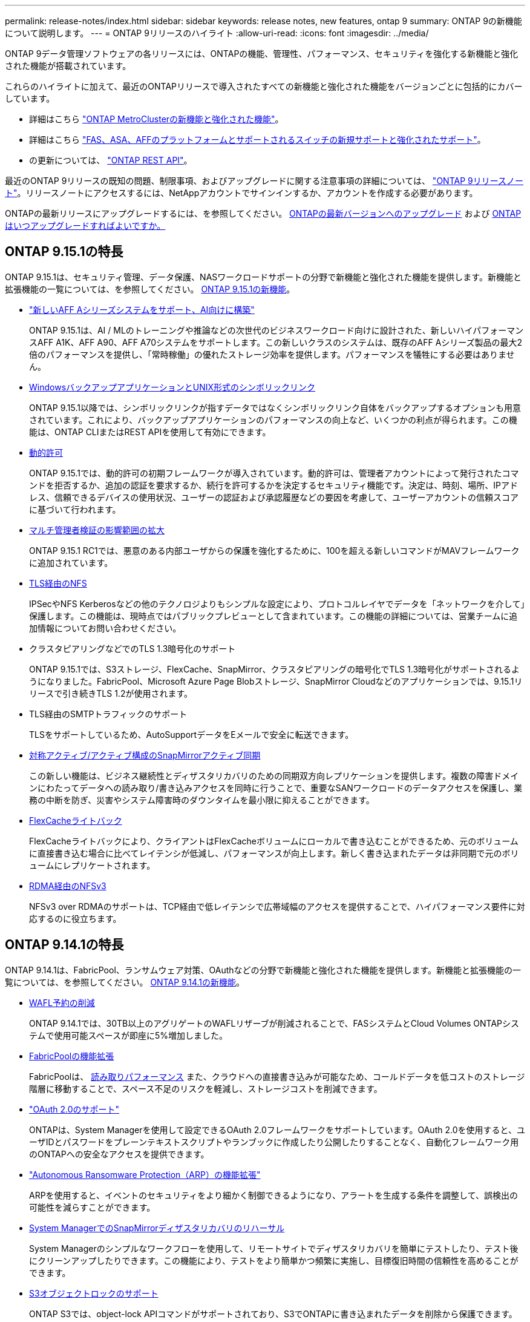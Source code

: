 ---
permalink: release-notes/index.html 
sidebar: sidebar 
keywords: release notes, new features, ontap 9 
summary: ONTAP 9の新機能について説明します。 
---
= ONTAP 9リリースのハイライト
:allow-uri-read: 
:icons: font
:imagesdir: ../media/


[role="lead"]
ONTAP 9データ管理ソフトウェアの各リリースには、ONTAPの機能、管理性、パフォーマンス、セキュリティを強化する新機能と強化された機能が搭載されています。

これらのハイライトに加えて、最近のONTAPリリースで導入されたすべての新機能と強化された機能をバージョンごとに包括的にカバーしています。

* 詳細はこちら https://docs.netapp.com/us-en/ontap-metrocluster/releasenotes/mcc-new-features.html["ONTAP MetroClusterの新機能と強化された機能"^]。
* 詳細はこちら https://docs.netapp.com/us-en/ontap-systems/whats-new.html["FAS、ASA、AFFのプラットフォームとサポートされるスイッチの新規サポートと強化されたサポート"^]。
* の更新については、 https://docs.netapp.com/us-en/ontap-automation/whats_new.html["ONTAP REST API"^]。


最近のONTAP 9リリースの既知の問題、制限事項、およびアップグレードに関する注意事項の詳細については、 https://library.netapp.com/ecm/ecm_download_file/ECMLP2492508["ONTAP 9リリースノート"^]。リリースノートにアクセスするには、NetAppアカウントでサインインするか、アカウントを作成する必要があります。

ONTAPの最新リリースにアップグレードするには、を参照してください。 xref:../upgrade/prepare.html[ONTAPの最新バージョンへのアップグレード] および xref:../upgrade/when-to-upgrade.html[ONTAPはいつアップグレードすればよいですか。]



== ONTAP 9.15.1の特長

ONTAP 9.15.1は、セキュリティ管理、データ保護、NASワークロードサポートの分野で新機能と強化された機能を提供します。新機能と拡張機能の一覧については、を参照してください。 xref:whats-new-9151.adoc[ONTAP 9.15.1の新機能]。

* https://www.netapp.com/data-storage/aff-a-series/["新しいAFF Aシリーズシステムをサポート、AI向けに構築"^]
+
ONTAP 9.15.1は、AI / MLのトレーニングや推論などの次世代のビジネスワークロード向けに設計された、新しいハイパフォーマンスAFF A1K、AFF A90、AFF A70システムをサポートします。この新しいクラスのシステムは、既存のAFF Aシリーズ製品の最大2倍のパフォーマンスを提供し、「常時稼働」の優れたストレージ効率を提供します。パフォーマンスを犠牲にする必要はありません。

* xref:../smb-admin/windows-backup-symlinks.html[WindowsバックアップアプリケーションとUNIX形式のシンボリックリンク]
+
ONTAP 9.15.1以降では、シンボリックリンクが指すデータではなくシンボリックリンク自体をバックアップするオプションも用意されています。これにより、バックアップアプリケーションのパフォーマンスの向上など、いくつかの利点が得られます。この機能は、ONTAP CLIまたはREST APIを使用して有効にできます。

* xref:../authentication/dynamic-authorization-overview.html[動的許可]
+
ONTAP 9.15.1では、動的許可の初期フレームワークが導入されています。動的許可は、管理者アカウントによって発行されたコマンドを拒否するか、追加の認証を要求するか、続行を許可するかを決定するセキュリティ機能です。決定は、時刻、場所、IPアドレス、信頼できるデバイスの使用状況、ユーザーの認証および承認履歴などの要因を考慮して、ユーザーアカウントの信頼スコアに基づいて行われます。

* xref:../multi-admin-verify/index.html#rule-protected-commands[マルチ管理者検証の影響範囲の拡大]
+
ONTAP 9.15.1 RC1では、悪意のある内部ユーザからの保護を強化するために、100を超える新しいコマンドがMAVフレームワークに追加されています。

* xref:../nfs-admin/tls-nfs-strong-security-concept.html[TLS経由のNFS]
+
IPSecやNFS Kerberosなどの他のテクノロジよりもシンプルな設定により、プロトコルレイヤでデータを「ネットワークを介して」保護します。この機能は、現時点ではパブリックプレビューとして含まれています。この機能の詳細については、営業チームに追加情報についてお問い合わせください。

* クラスタピアリングなどでのTLS 1.3暗号化のサポート
+
ONTAP 9.15.1では、S3ストレージ、FlexCache、SnapMirror、クラスタピアリングの暗号化でTLS 1.3暗号化がサポートされるようになりました。FabricPool、Microsoft Azure Page Blobストレージ、SnapMirror Cloudなどのアプリケーションでは、9.15.1リリースで引き続きTLS 1.2が使用されます。

* TLS経由のSMTPトラフィックのサポート
+
TLSをサポートしているため、AutoSupportデータをEメールで安全に転送できます。

* xref:../snapmirror-active-sync/index.html[対称アクティブ/アクティブ構成のSnapMirrorアクティブ同期]
+
この新しい機能は、ビジネス継続性とディザスタリカバリのための同期双方向レプリケーションを提供します。複数の障害ドメインにわたってデータへの読み取り/書き込みアクセスを同時に行うことで、重要なSANワークロードのデータアクセスを保護し、業務の中断を防ぎ、災害やシステム障害時のダウンタイムを最小限に抑えることができます。

* xref:../flexcache-writeback/flexcache-writeback-enable-task.html[FlexCacheライトバック]
+
FlexCacheライトバックにより、クライアントはFlexCacheボリュームにローカルで書き込むことができるため、元のボリュームに直接書き込む場合に比べてレイテンシが低減し、パフォーマンスが向上します。新しく書き込まれたデータは非同期で元のボリュームにレプリケートされます。

* xref:../nfs-rdma/index.html[RDMA経由のNFSv3]
+
NFSv3 over RDMAのサポートは、TCP経由で低レイテンシで広帯域幅のアクセスを提供することで、ハイパフォーマンス要件に対応するのに役立ちます。





== ONTAP 9.14.1の特長

ONTAP 9.14.1は、FabricPool、ランサムウェア対策、OAuthなどの分野で新機能と強化された機能を提供します。新機能と拡張機能の一覧については、を参照してください。 xref:whats-new-9141.adoc[ONTAP 9.14.1の新機能]。

* xref:../volumes/determine-space-usage-volume-aggregate-concept.html[WAFL予約の削減]
+
ONTAP 9.14.1では、30TB以上のアグリゲートのWAFLリザーブが削減されることで、FASシステムとCloud Volumes ONTAPシステムで使用可能スペースが即座に5%増加しました。

* xref:../fabricpool/enable-disable-volume-cloud-write-task.html[FabricPoolの機能拡張]
+
FabricPoolは、 xref:../fabricpool/enable-disable-aggressive-read-ahead-task.html[読み取りパフォーマンス] また、クラウドへの直接書き込みが可能なため、コールドデータを低コストのストレージ階層に移動することで、スペース不足のリスクを軽減し、ストレージコストを削減できます。

* link:../authentication/oauth2-deploy-ontap.html["OAuth 2.0のサポート"]
+
ONTAPは、System Managerを使用して設定できるOAuth 2.0フレームワークをサポートしています。OAuth 2.0を使用すると、ユーザIDとパスワードをプレーンテキストスクリプトやランブックに作成したり公開したりすることなく、自動化フレームワーク用のONTAPへの安全なアクセスを提供できます。

* link:../anti-ransomware/manage-parameters-task.html["Autonomous Ransomware Protection（ARP）の機能拡張"]
+
ARPを使用すると、イベントのセキュリティをより細かく制御できるようになり、アラートを生成する条件を調整して、誤検出の可能性を減らすことができます。

* xref:../data-protection/create-delete-snapmirror-failover-test-task.html[System ManagerでのSnapMirrorディザスタリカバリのリハーサル]
+
System Managerのシンプルなワークフローを使用して、リモートサイトでディザスタリカバリを簡単にテストしたり、テスト後にクリーンアップしたりできます。この機能により、テストをより簡単かつ頻繁に実施し、目標復旧時間の信頼性を高めることができます。

* xref:../s3-config/index.html[S3オブジェクトロックのサポート]
+
ONTAP S3では、object-lock APIコマンドがサポートされており、S3でONTAPに書き込まれたデータを削除から保護できます。
S3 APIの標準コマンドとを使用して、重要なデータを適切な期間にわたって保護します。

* xref:../assign-tags-cluster-task.html[クラスタ] および xref:../assign-tags-volumes-task.html[ボリューム] タグ付け
+
メタデータタグをボリュームとクラスタに追加します。メタデータタグは、オンプレミスからクラウドにデータを移動したり、データを反転したりするときに追従します。





== ONTAP 9.13.1の特長

ONTAP 9.13.1は、ランサムウェア対策、整合グループ、サービス品質（QoS）、テナント容量管理などの分野で新機能と強化された機能を提供します。新機能と拡張機能の一覧については、を参照してください。 xref:whats-new-9131.adoc[ONTAP 9.13.1の新機能]。

* Autonomous Ransomware Protection（ARP）の機能強化：
+
** xref:../anti-ransomware/enable-default-task.adoc[シトウユウコウカ]
+
ONTAP 9.13.1では、十分な学習データが得られると、ARPは自動的にトレーニングモードから本番モードに移行します。これにより、管理者が30日間有効にする必要がなくなります。

** xref:../anti-ransomware/use-cases-restrictions-concept.html#multi-admin-verification-with-volumes-protected-with-arp[マルチ管理者検証のサポート]
+
ARP disableコマンドはマルチ管理者検証でサポートされているため、1人の管理者がARPを無効にしてデータを潜在的なランサムウェア攻撃にさらすことはできません。

** xref:../anti-ransomware/use-cases-restrictions-concept.html[FlexGroupのサポート]
+
ONTAP 9.13.1以降では、ARPでFlexGroupがサポートされます。ARPでは、クラスタ内の複数のボリュームとノードにまたがるFlexGroupを監視および保護できるため、大規模なデータセットでもARPを使用して保護できます。



* xref:../consistency-groups/index.html[System Managerでの整合性グループのパフォーマンスと容量の監視]
+
パフォーマンスと容量を監視することで、整合性グループごとの詳細な監視が可能になり、データオブジェクトレベルではなくアプリケーションレベルで潜在的な問題をすばやく特定して報告することができます。

* xref:../volumes/manage-svm-capacity.html[テナントの容量管理]
+
マルチテナントのお客様やサービスプロバイダは、SVMごとに容量の上限を設定できるため、テナントがセルフサービスプロビジョニングを実行しても、1つのテナントがクラスタの容量を過剰に消費するリスクはありません。

* xref:../performance-admin/adaptive-policy-template-task.html[サービス品質（QoS）の天井と床]
+
ONTAP 9.13.1では、ボリューム、LUN、ファイルなどのオブジェクトをグループにグループ化してQoSの上限（最大IOPS）または下限（最小IOPS）を割り当てることで、アプリケーションに求められるパフォーマンスを向上させることができます。





== ONTAP 9.12.1の特長

ONTAP 9.12.1は、セキュリティ強化、保持、パフォーマンスなどの分野で新機能と強化された機能を提供します。新機能と拡張機能の一覧については、を参照してください。 xref:whats-new-9121.adoc[ONTAP 9.12.1の新機能]。

* xref:../snaplock/snapshot-lock-concept.html[Snapshotの改ざんを防止]
+
SnapLockテクノロジを使用すると、ソースまたはデスティネーションでSnapshotコピーが削除されないように保護できます。

+
プライマリストレージとセカンダリストレージのSnapshotをランサムウェア攻撃者や不正な管理者による削除から保護することで、より多くのリカバリポイントを保持できます。

* xref:../anti-ransomware/index.html[自律型ランサムウェア対策（ARP）の強化]
+
プライマリストレージのスクリーニングモデルに基づいて、インテリジェントな自律型ランサムウェア対策をセカンダリストレージで即座に実現します。

+
フェイルオーバー後、セカンダリストレージに対するランサムウェア攻撃の可能性を瞬時に特定影響を受け始めたデータのSnapshotが即座に取得され、管理者に通知されるため、攻撃を阻止してリカバリを強化できます。

* xref:../nas-audit/plan-fpolicy-event-config-concept.html[FPolicy の]
+
ONTAP FPolicyをワンクリックでアクティブ化して既知の悪意のあるファイルを自動的にブロックシンプルなアクティブ化により、一般的な既知のファイル拡張子を使用する一般的なランサムウェア攻撃から保護できます。

* xref:../system-admin/ontap-implements-audit-logging-concept.html[セキュリティ強化：改ざん防止保持ロギング]
+
ONTAPでの改ざん防止保持ロギング侵害された管理者アカウントを確実に保護することで、悪意のある操作を隠すことはできません。システムの知識がなければ、管理者およびユーザの履歴を変更または削除することはできません。

+
発生元に関係なく、すべての管理操作をログに記録して監査することで、データに影響を与えるすべての操作が確実にキャプチャされます。システム監査ログが改ざんされて管理者に変更が通知されると、アラートが生成されます。

* xref:../authentication/setup-ssh-multifactor-authentication-task.html[セキュリティの強化：多要素認証の拡張]
+
CLI（SSH）の多要素認証（MFA）は、Yubikey物理ハードウェアトークンデバイスをサポートしています。これにより、攻撃者は、盗まれたクレデンシャルや侵害されたクライアントシステムを使用してONTAPシステムにアクセスできなくなります。Cisco Duoは、System Managerを使用したMFAでサポートされています。

* ファイルとオブジェクトの二重性（マルチプロトコルアクセス）
+
ファイルとオブジェクトの二重性により、S3プロトコルによる標準の読み取り/書き込みアクセスが、すでにNASプロトコルでアクセスされているデータソースと同じデータソースに可能になります。同じデータソースからファイルまたはオブジェクトとしてストレージに同時にアクセスできるため、オブジェクトデータを使用する分析など、さまざまなプロトコル（S3またはNAS）で使用するデータのコピーを重複して作成する必要がありません。

* xref:../flexgroup/manage-flexgroup-rebalance-task.html[FlexGroup のリバランシング]
+
FlexGroupコンスティチュエントの負荷がアンバランスになった場合は、FlexGroupを無停止でリバランシングし、
CLI、REST API、およびSystem Managerを使用できます。最適なパフォーマンスを実現するには、FlexGroup内のコンスティチュエントメンバーに使用容量を均等に分散させる必要があります。

* ストレージ容量の拡張
+
WAFLのスペースリザベーションが大幅に削減され、アグリゲートあたりの使用可能容量が最大400TiB増えました。





== ONTAP 9.11.1の特長

ONTAP 9.11.1は、セキュリティ、保持、パフォーマンスなどの分野で新機能と強化された機能を提供します。新機能と拡張機能の一覧については、を参照してください。 xref:whats-new-9111.adoc[ONTAP 9.11.1の新機能]。

* xref:../multi-admin-verify/index.html[管理者による検証が複数必要です]
+
Multi-admin verification（MAV；マルチ管理者認証）は、業界初のネイティブな検証アプローチであり、Snapshotやボリュームの削除など、機密性の高い管理タスクに対して複数の承認を必要とします。MAVの実装で必要とされる承認は、悪意のある攻撃やデータへの偶発的な変更を防止します。

* xref:../anti-ransomware/index.html[自律型ランサムウェア対策の強化]
+
Autonomous Ransomware Protection（ARP）は、機械学習を使用してランサムウェアの脅威をきめ細かく検出し、脅威を迅速に特定し、侵害発生時のリカバリを高速化します。

* xref:../flexgroup/supported-unsupported-config-concept.html#features-supported-beginning-with-ontap-9-11-1[FlexGroupボリュームのSnapLock準拠]
+
WORMファイルロックでデータを保護し、変更や削除を防止することで、電子設計の自動化やメディア/エンターテイメントなどのワークロード向けに数ペタバイト規模のデータセットを保護します。

* xref:../flexgroup/fast-directory-delete-asynchronous-task.html[非同期ディレクトリの削除]
+
ONTAP 9.11.1では、ONTAPシステムのバックグラウンドでファイルが削除されるため、大規模なディレクトリを簡単に削除しながら、ホストI/Oへのパフォーマンスやレイテンシの影響を排除できます。

* xref:../s3-config/index.html[S3の機能拡張]
+
ONTAPの追加のAPIエンドポイントとバケットレベルのオブジェクトバージョン管理により、S3のオブジェクトデータ管理機能を簡易化、拡張し、オブジェクトの複数のバージョンを同じバケットに格納できるようになります。

* System Manager の機能拡張
+
System Managerは、ストレージリソースを最適化し、監査管理を強化する高度な機能をサポートしています。この更新には、ストレージアグリゲートの管理と構成の強化、システム分析の可視化の強化、FASシステムのハードウェア可視化などが含まれます。





== ONTAP 9.10.1の特長

ONTAP 9.10.1は、セキュリティ強化、パフォーマンス分析、NVMeプロトコルのサポート、オブジェクトストレージのバックアップオプションに関する新機能と強化された機能を提供します。新機能と拡張機能の一覧については、を参照してください。 xref:whats-new-9101.adoc[ONTAP 9.10.1の新機能]。

* xref:../anti-ransomware/index.html[自律的なランサムウェア防御]
+
Autonomous Ransomware Protectionは、ボリュームのSnapshotコピーを自動的に作成し、異常なアクティビティが検出されたときに管理者にアラートを送信します。これにより、ランサムウェア攻撃を迅速に検出し、より迅速にリカバリすることができます。

* System Manager の機能拡張
+
System Managerは、NetApp Active IQデジタルアドバイザ、BlueXP、および証明書管理と新たに統合された機能に加え、ディスク、シェルフ、サービスプロセッサのファームウェアの更新を自動的にダウンロードします。これらの機能強化により、管理が簡素化され、ビジネス継続性が維持

* xref:../concept_nas_file_system_analytics_overview.html[ファイルシステム分析の機能拡張]
+
ファイルシステム分析では、ファイル共有内の上位のファイル、ディレクトリ、ユーザを特定するための追加のテレメトリが提供されます。これにより、ワークロードのパフォーマンスの問題を特定し、リソースプランニングとQoSの実装を改善できます。

* xref:../nvme/support-limitations.html[AFFシステムでのNVMe over TCP（NVMe/TCP）のサポート]
+
既存のイーサネットネットワークでNVMe/TCPを使用すると、AFFシステムでエンタープライズSANと最新のワークロードのパフォーマンスを向上し、TCOを削減できます。

* xref:../nvme/support-limitations.html[NetApp FASシステムでNVMe over Fibre Channel（NVMe/FC）をサポート]
+
ハイブリッドアレイでNVMe/FCプロトコルを使用して、NVMeへの均一な移行を実現します。

* xref:../s3-snapmirror/index.html[オブジェクトストレージ向けのハイブリッドクラウドネイティブバックアップ]
+
任意のオブジェクトストレージターゲットを使用して、ONTAP S3データを保護できます。SnapMirrorレプリケーションを使用して、StorageGRIDではオンプレミスストレージ、Amazon S3ではクラウド、NetApp AFFシステムやFASシステムでは別のONTAP S3バケットにバックアップできます。

* xref:../flexcache/global-file-locking-task.html[FlexCacheによるグローバルファイルロック]
+
FlexCacheを使用したグローバルファイルロックにより、元のソースファイルの更新時にキャッシュの場所でファイルの整合性を確保できます。この機能拡張により、強化されたロックが必要なワークロードに対して、オリジンとキャッシュの関係で排他的なファイル読み取りロックが有効になります。





== ONTAP 9.9.1の特長

ONTAP 9.91.1は、ストレージ効率化、多要素認証、ディザスタリカバリなどの分野で新機能と強化された機能を提供します。新機能と拡張機能の一覧については、を参照してください。 xref:whats-new-991.adoc[ONTAP 9.9.1の新機能]。

* CLIによるリモートアクセス管理のセキュリティの強化
+
SHA512およびSSH A512パスワードハッシュのサポートにより、システムアクセスを取得しようとする悪意のある攻撃者から管理者アカウントのクレデンシャルを保護します。

* https://docs.netapp.com/us-en/ontap-metrocluster/install-ip/task_install_and_cable_the_mcc_components.html["MetroCluster IPの機能拡張:8ノードクラスタのサポート"^]
+
この新しい制限は、以前の制限の2倍になり、MetroCluster構成をサポートし、継続的なデータ可用性を実現します。

* xref:../snapmirror-active-sync/index.html[SnapMirrorアクティブ同期]
+
NASワークロード向けの大規模データコンテナ向けに、バックアップとディザスタリカバリのためのより多くのレプリケーションオプションを提供します。

* xref:../san-admin/storage-virtualization-vmware-copy-offload-concept.html[SANのパフォーマンスの向上]
+
VMwareデータストアなどの単一LUNアプリケーションに対して最大4倍のSANパフォーマンスを提供するため、SAN環境で高いパフォーマンスを実現できます。

* xref:../task_cloud_backup_data_using_cbs.html[ハイブリッドクラウド向けの新しいオブジェクトストレージオプション]
+
StorageGRIDをNetApp Cloud Backup Serviceのデスティネーションとして使用し、オンプレミスのONTAPデータのバックアップを簡易化、自動化できます。



.次のステップ
* xref:../upgrade/prepare.html[ONTAPの最新バージョンへのアップグレード]
* xref:../upgrade/when-to-upgrade.html[ONTAPはいつアップグレードすればよいですか。]


